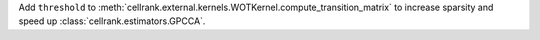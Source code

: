 Add ``threshold`` to :meth:`cellrank.external.kernels.WOTKernel.compute_transition_matrix` to increase sparsity and
speed up :class:`cellrank.estimators.GPCCA`.
